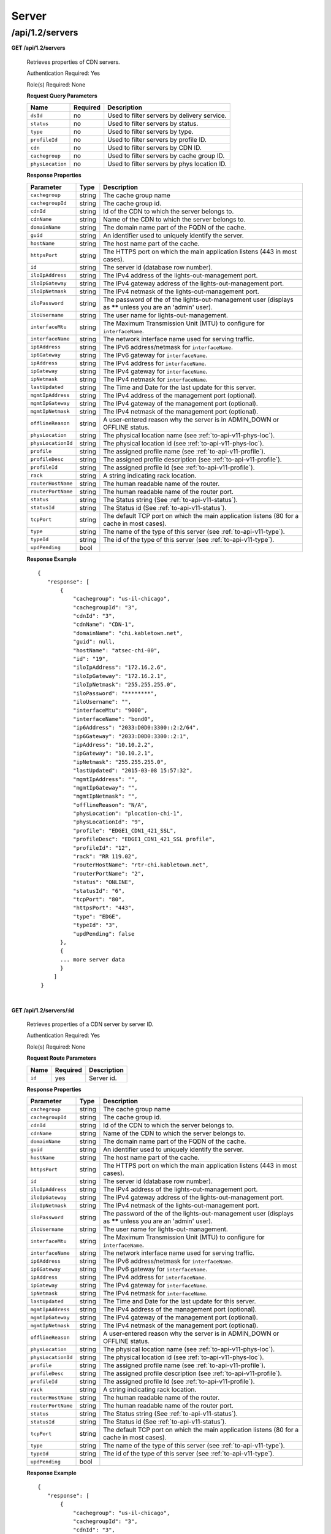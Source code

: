 ..
..
.. Licensed under the Apache License, Version 2.0 (the "License");
.. you may not use this file except in compliance with the License.
.. You may obtain a copy of the License at
..
..     http://www.apache.org/licenses/LICENSE-2.0
..
.. Unless required by applicable law or agreed to in writing, software
.. distributed under the License is distributed on an "AS IS" BASIS,
.. WITHOUT WARRANTIES OR CONDITIONS OF ANY KIND, either express or implied.
.. See the License for the specific language governing permissions and
.. limitations under the License.
..

.. _to-api-v12-server:

Server
======

.. _to-api-v12-servers-route:

/api/1.2/servers
++++++++++++++++

**GET /api/1.2/servers**

  Retrieves properties of CDN servers.

  Authentication Required: Yes

  Role(s) Required: None

  **Request Query Parameters**

  +--------------------+----------+---------------------------------------------+
  |   Name             | Required |                Description                  |
  +====================+==========+=============================================+
  | ``dsId``           | no       | Used to filter servers by delivery service. |
  +--------------------+----------+---------------------------------------------+
  | ``status``         | no       | Used to filter servers by status.           |
  +--------------------+----------+---------------------------------------------+
  | ``type``           | no       | Used to filter servers by type.             |
  +--------------------+----------+---------------------------------------------+
  | ``profileId``      | no       | Used to filter servers by profile ID.       |
  +--------------------+----------+---------------------------------------------+
  | ``cdn``            | no       | Used to filter servers by CDN ID.           |
  +--------------------+----------+---------------------------------------------+
  | ``cachegroup``     | no       | Used to filter servers by cache group ID.   |
  +--------------------+----------+---------------------------------------------+
  | ``physLocation``   | no       | Used to filter servers by phys location ID. |
  +--------------------+----------+---------------------------------------------+

  **Response Properties**

  +--------------------+--------+------------------------------------------------------------------------------------------------------------+
  |     Parameter      |  Type  |                                                Description                                                 |
  +====================+========+============================================================================================================+
  | ``cachegroup``     | string | The cache group name                                                                                       |
  +--------------------+--------+------------------------------------------------------------------------------------------------------------+
  | ``cachegroupId``   | string | The cache group id.                                                                                        |
  +--------------------+--------+------------------------------------------------------------------------------------------------------------+
  | ``cdnId``          | string | Id of the CDN to which the server belongs to.                                                              |
  +--------------------+--------+------------------------------------------------------------------------------------------------------------+
  | ``cdnName``        | string | Name of the CDN to which the server belongs to.                                                            |
  +--------------------+--------+------------------------------------------------------------------------------------------------------------+
  | ``domainName``     | string | The domain name part of the FQDN of the cache.                                                             |
  +--------------------+--------+------------------------------------------------------------------------------------------------------------+
  | ``guid``           | string | An identifier used to uniquely identify the server.                                                        |
  +--------------------+--------+------------------------------------------------------------------------------------------------------------+
  | ``hostName``       | string | The host name part of the cache.                                                                           |
  +--------------------+--------+------------------------------------------------------------------------------------------------------------+
  | ``httpsPort``      | string | The HTTPS port on which the main application listens (443 in most cases).                                  |
  +--------------------+--------+------------------------------------------------------------------------------------------------------------+
  | ``id``             | string | The server id (database row number).                                                                       |
  +--------------------+--------+------------------------------------------------------------------------------------------------------------+
  | ``iloIpAddress``   | string | The IPv4 address of the lights-out-management port.                                                        |
  +--------------------+--------+------------------------------------------------------------------------------------------------------------+
  | ``iloIpGateway``   | string | The IPv4 gateway address of the lights-out-management port.                                                |
  +--------------------+--------+------------------------------------------------------------------------------------------------------------+
  | ``iloIpNetmask``   | string | The IPv4 netmask of the lights-out-management port.                                                        |
  +--------------------+--------+------------------------------------------------------------------------------------------------------------+
  | ``iloPassword``    | string | The password of the of the lights-out-management user (displays as ****** unless you are an 'admin' user). |
  +--------------------+--------+------------------------------------------------------------------------------------------------------------+
  | ``iloUsername``    | string | The user name for lights-out-management.                                                                   |
  +--------------------+--------+------------------------------------------------------------------------------------------------------------+
  | ``interfaceMtu``   | string | The Maximum Transmission Unit (MTU) to configure for ``interfaceName``.                                    |
  +--------------------+--------+------------------------------------------------------------------------------------------------------------+
  | ``interfaceName``  | string | The network interface name used for serving traffic.                                                       |
  +--------------------+--------+------------------------------------------------------------------------------------------------------------+
  | ``ip6Address``     | string | The IPv6 address/netmask for ``interfaceName``.                                                            |
  +--------------------+--------+------------------------------------------------------------------------------------------------------------+
  | ``ip6Gateway``     | string | The IPv6 gateway for ``interfaceName``.                                                                    |
  +--------------------+--------+------------------------------------------------------------------------------------------------------------+
  | ``ipAddress``      | string | The IPv4 address for ``interfaceName``.                                                                    |
  +--------------------+--------+------------------------------------------------------------------------------------------------------------+
  | ``ipGateway``      | string | The IPv4 gateway for ``interfaceName``.                                                                    |
  +--------------------+--------+------------------------------------------------------------------------------------------------------------+
  | ``ipNetmask``      | string | The IPv4 netmask for ``interfaceName``.                                                                    |
  +--------------------+--------+------------------------------------------------------------------------------------------------------------+
  | ``lastUpdated``    | string | The Time and Date for the last update for this server.                                                     |
  +--------------------+--------+------------------------------------------------------------------------------------------------------------+
  | ``mgmtIpAddress``  | string | The IPv4 address of the management port (optional).                                                        |
  +--------------------+--------+------------------------------------------------------------------------------------------------------------+
  | ``mgmtIpGateway``  | string | The IPv4 gateway of the management port (optional).                                                        |
  +--------------------+--------+------------------------------------------------------------------------------------------------------------+
  | ``mgmtIpNetmask``  | string | The IPv4 netmask of the management port (optional).                                                        |
  +--------------------+--------+------------------------------------------------------------------------------------------------------------+
  | ``offlineReason``  | string | A user-entered reason why the server is in ADMIN_DOWN or OFFLINE status.                                   |
  +--------------------+--------+------------------------------------------------------------------------------------------------------------+
  | ``physLocation``   | string | The physical location name (see :ref:`to-api-v11-phys-loc`).                                               |
  +--------------------+--------+------------------------------------------------------------------------------------------------------------+
  | ``physLocationId`` | string | The physical location id (see :ref:`to-api-v11-phys-loc`).                                                 |
  +--------------------+--------+------------------------------------------------------------------------------------------------------------+
  | ``profile``        | string | The assigned profile name (see :ref:`to-api-v11-profile`).                                                 |
  +--------------------+--------+------------------------------------------------------------------------------------------------------------+
  | ``profileDesc``    | string | The assigned profile description (see :ref:`to-api-v11-profile`).                                          |
  +--------------------+--------+------------------------------------------------------------------------------------------------------------+
  | ``profileId``      | string | The assigned profile Id (see :ref:`to-api-v11-profile`).                                                   |
  +--------------------+--------+------------------------------------------------------------------------------------------------------------+
  | ``rack``           | string | A string indicating rack location.                                                                         |
  +--------------------+--------+------------------------------------------------------------------------------------------------------------+
  | ``routerHostName`` | string | The human readable name of the router.                                                                     |
  +--------------------+--------+------------------------------------------------------------------------------------------------------------+
  | ``routerPortName`` | string | The human readable name of the router port.                                                                |
  +--------------------+--------+------------------------------------------------------------------------------------------------------------+
  | ``status``         | string | The Status string (See :ref:`to-api-v11-status`).                                                          |
  +--------------------+--------+------------------------------------------------------------------------------------------------------------+
  | ``statusId``       | string | The Status id (See :ref:`to-api-v11-status`).                                                              |
  +--------------------+--------+------------------------------------------------------------------------------------------------------------+
  | ``tcpPort``        | string | The default TCP port on which the main application listens (80 for a cache in most cases).                 |
  +--------------------+--------+------------------------------------------------------------------------------------------------------------+
  | ``type``           | string | The name of the type of this server (see :ref:`to-api-v11-type`).                                          |
  +--------------------+--------+------------------------------------------------------------------------------------------------------------+
  | ``typeId``         | string | The id of the type of this server (see :ref:`to-api-v11-type`).                                            |
  +--------------------+--------+------------------------------------------------------------------------------------------------------------+
  | ``updPending``     |  bool  |                                                                                                            |
  +--------------------+--------+------------------------------------------------------------------------------------------------------------+

  **Response Example** ::

   {
      "response": [
          {
              "cachegroup": "us-il-chicago",
              "cachegroupId": "3",
              "cdnId": "3",
              "cdnName": "CDN-1",
              "domainName": "chi.kabletown.net",
              "guid": null,
              "hostName": "atsec-chi-00",
              "id": "19",
              "iloIpAddress": "172.16.2.6",
              "iloIpGateway": "172.16.2.1",
              "iloIpNetmask": "255.255.255.0",
              "iloPassword": "********",
              "iloUsername": "",
              "interfaceMtu": "9000",
              "interfaceName": "bond0",
              "ip6Address": "2033:D0D0:3300::2:2/64",
              "ip6Gateway": "2033:D0D0:3300::2:1",
              "ipAddress": "10.10.2.2",
              "ipGateway": "10.10.2.1",
              "ipNetmask": "255.255.255.0",
              "lastUpdated": "2015-03-08 15:57:32",
              "mgmtIpAddress": "",
              "mgmtIpGateway": "",
              "mgmtIpNetmask": "",
              "offlineReason": "N/A",
              "physLocation": "plocation-chi-1",
              "physLocationId": "9",
              "profile": "EDGE1_CDN1_421_SSL",
              "profileDesc": "EDGE1_CDN1_421_SSL profile",
              "profileId": "12",
              "rack": "RR 119.02",
              "routerHostName": "rtr-chi.kabletown.net",
              "routerPortName": "2",
              "status": "ONLINE",
              "statusId": "6",
              "tcpPort": "80",
              "httpsPort": "443",
              "type": "EDGE",
              "typeId": "3",
              "updPending": false
          },
          {
          ... more server data
          }
        ]
    }

|

**GET /api/1.2/servers/:id**

  Retrieves properties of a CDN server by server ID.

  Authentication Required: Yes

  Role(s) Required: None

  **Request Route Parameters**

  +-----------+----------+---------------------------------------------+
  |   Name    | Required |                Description                  |
  +===========+==========+=============================================+
  |   ``id``  |   yes    | Server id.                                  |
  +-----------+----------+---------------------------------------------+

  **Response Properties**

  +--------------------+--------+------------------------------------------------------------------------------------------------------------+
  |     Parameter      |  Type  |                                                Description                                                 |
  +====================+========+============================================================================================================+
  | ``cachegroup``     | string | The cache group name                                                                                       |
  +--------------------+--------+------------------------------------------------------------------------------------------------------------+
  | ``cachegroupId``   | string | The cache group id.                                                                                        |
  +--------------------+--------+------------------------------------------------------------------------------------------------------------+
  | ``cdnId``          | string | Id of the CDN to which the server belongs to.                                                              |
  +--------------------+--------+------------------------------------------------------------------------------------------------------------+
  | ``cdnName``        | string | Name of the CDN to which the server belongs to.                                                            |
  +--------------------+--------+------------------------------------------------------------------------------------------------------------+
  | ``domainName``     | string | The domain name part of the FQDN of the cache.                                                             |
  +--------------------+--------+------------------------------------------------------------------------------------------------------------+
  | ``guid``           | string | An identifier used to uniquely identify the server.                                                        |
  +--------------------+--------+------------------------------------------------------------------------------------------------------------+
  | ``hostName``       | string | The host name part of the cache.                                                                           |
  +--------------------+--------+------------------------------------------------------------------------------------------------------------+
  | ``httpsPort``      | string | The HTTPS port on which the main application listens (443 in most cases).                                  |
  +--------------------+--------+------------------------------------------------------------------------------------------------------------+
  | ``id``             | string | The server id (database row number).                                                                       |
  +--------------------+--------+------------------------------------------------------------------------------------------------------------+
  | ``iloIpAddress``   | string | The IPv4 address of the lights-out-management port.                                                        |
  +--------------------+--------+------------------------------------------------------------------------------------------------------------+
  | ``iloIpGateway``   | string | The IPv4 gateway address of the lights-out-management port.                                                |
  +--------------------+--------+------------------------------------------------------------------------------------------------------------+
  | ``iloIpNetmask``   | string | The IPv4 netmask of the lights-out-management port.                                                        |
  +--------------------+--------+------------------------------------------------------------------------------------------------------------+
  | ``iloPassword``    | string | The password of the of the lights-out-management user (displays as ****** unless you are an 'admin' user). |
  +--------------------+--------+------------------------------------------------------------------------------------------------------------+
  | ``iloUsername``    | string | The user name for lights-out-management.                                                                   |
  +--------------------+--------+------------------------------------------------------------------------------------------------------------+
  | ``interfaceMtu``   | string | The Maximum Transmission Unit (MTU) to configure for ``interfaceName``.                                    |
  +--------------------+--------+------------------------------------------------------------------------------------------------------------+
  | ``interfaceName``  | string | The network interface name used for serving traffic.                                                       |
  +--------------------+--------+------------------------------------------------------------------------------------------------------------+
  | ``ip6Address``     | string | The IPv6 address/netmask for ``interfaceName``.                                                            |
  +--------------------+--------+------------------------------------------------------------------------------------------------------------+
  | ``ip6Gateway``     | string | The IPv6 gateway for ``interfaceName``.                                                                    |
  +--------------------+--------+------------------------------------------------------------------------------------------------------------+
  | ``ipAddress``      | string | The IPv4 address for ``interfaceName``.                                                                    |
  +--------------------+--------+------------------------------------------------------------------------------------------------------------+
  | ``ipGateway``      | string | The IPv4 gateway for ``interfaceName``.                                                                    |
  +--------------------+--------+------------------------------------------------------------------------------------------------------------+
  | ``ipNetmask``      | string | The IPv4 netmask for ``interfaceName``.                                                                    |
  +--------------------+--------+------------------------------------------------------------------------------------------------------------+
  | ``lastUpdated``    | string | The Time and Date for the last update for this server.                                                     |
  +--------------------+--------+------------------------------------------------------------------------------------------------------------+
  | ``mgmtIpAddress``  | string | The IPv4 address of the management port (optional).                                                        |
  +--------------------+--------+------------------------------------------------------------------------------------------------------------+
  | ``mgmtIpGateway``  | string | The IPv4 gateway of the management port (optional).                                                        |
  +--------------------+--------+------------------------------------------------------------------------------------------------------------+
  | ``mgmtIpNetmask``  | string | The IPv4 netmask of the management port (optional).                                                        |
  +--------------------+--------+------------------------------------------------------------------------------------------------------------+
  | ``offlineReason``  | string | A user-entered reason why the server is in ADMIN_DOWN or OFFLINE status.                                   |
  +--------------------+--------+------------------------------------------------------------------------------------------------------------+
  | ``physLocation``   | string | The physical location name (see :ref:`to-api-v11-phys-loc`).                                               |
  +--------------------+--------+------------------------------------------------------------------------------------------------------------+
  | ``physLocationId`` | string | The physical location id (see :ref:`to-api-v11-phys-loc`).                                                 |
  +--------------------+--------+------------------------------------------------------------------------------------------------------------+
  | ``profile``        | string | The assigned profile name (see :ref:`to-api-v11-profile`).                                                 |
  +--------------------+--------+------------------------------------------------------------------------------------------------------------+
  | ``profileDesc``    | string | The assigned profile description (see :ref:`to-api-v11-profile`).                                          |
  +--------------------+--------+------------------------------------------------------------------------------------------------------------+
  | ``profileId``      | string | The assigned profile Id (see :ref:`to-api-v11-profile`).                                                   |
  +--------------------+--------+------------------------------------------------------------------------------------------------------------+
  | ``rack``           | string | A string indicating rack location.                                                                         |
  +--------------------+--------+------------------------------------------------------------------------------------------------------------+
  | ``routerHostName`` | string | The human readable name of the router.                                                                     |
  +--------------------+--------+------------------------------------------------------------------------------------------------------------+
  | ``routerPortName`` | string | The human readable name of the router port.                                                                |
  +--------------------+--------+------------------------------------------------------------------------------------------------------------+
  | ``status``         | string | The Status string (See :ref:`to-api-v11-status`).                                                          |
  +--------------------+--------+------------------------------------------------------------------------------------------------------------+
  | ``statusId``       | string | The Status id (See :ref:`to-api-v11-status`).                                                              |
  +--------------------+--------+------------------------------------------------------------------------------------------------------------+
  | ``tcpPort``        | string | The default TCP port on which the main application listens (80 for a cache in most cases).                 |
  +--------------------+--------+------------------------------------------------------------------------------------------------------------+
  | ``type``           | string | The name of the type of this server (see :ref:`to-api-v11-type`).                                          |
  +--------------------+--------+------------------------------------------------------------------------------------------------------------+
  | ``typeId``         | string | The id of the type of this server (see :ref:`to-api-v11-type`).                                            |
  +--------------------+--------+------------------------------------------------------------------------------------------------------------+
  | ``updPending``     |  bool  |                                                                                                            |
  +--------------------+--------+------------------------------------------------------------------------------------------------------------+

  **Response Example** ::

   {
      "response": [
          {
              "cachegroup": "us-il-chicago",
              "cachegroupId": "3",
              "cdnId": "3",
              "cdnName": "CDN-1",
              "domainName": "chi.kabletown.net",
              "guid": null,
              "hostName": "atsec-chi-00",
              "id": "19",
              "iloIpAddress": "172.16.2.6",
              "iloIpGateway": "172.16.2.1",
              "iloIpNetmask": "255.255.255.0",
              "iloPassword": "********",
              "iloUsername": "",
              "interfaceMtu": "9000",
              "interfaceName": "bond0",
              "ip6Address": "2033:D0D0:3300::2:2/64",
              "ip6Gateway": "2033:D0D0:3300::2:1",
              "ipAddress": "10.10.2.2",
              "ipGateway": "10.10.2.1",
              "ipNetmask": "255.255.255.0",
              "lastUpdated": "2015-03-08 15:57:32",
              "mgmtIpAddress": "",
              "mgmtIpGateway": "",
              "mgmtIpNetmask": "",
              "offlineReason": "N/A",
              "physLocation": "plocation-chi-1",
              "physLocationId": "9",
              "profile": "EDGE1_CDN1_421_SSL",
              "profileDesc": "EDGE1_CDN1_421_SSL profile",
              "profileId": "12",
              "rack": "RR 119.02",
              "routerHostName": "rtr-chi.kabletown.net",
              "routerPortName": "2",
              "status": "ONLINE",
              "statusId": "6",
              "tcpPort": "80",
              "httpsPort": "443",
              "type": "EDGE",
              "typeId": "3",
              "updPending": false
          }
        ]
    }

|


**GET /api/1.2/servers/:id/deliveryservices**

  Retrieves all delivery services assigned to the server. See also `Using Traffic Ops - Delivery Service <http://trafficcontrol.apache.org/docs/latest/admin/traffic_ops_using.html#delivery-service>`_.

  Authentication Required: Yes

  Role(s) Required: None

  **Request Route Parameters**

  +-----------------+----------+---------------------------------------------------+
  | Name            | Required | Description                                       |
  +=================+==========+===================================================+
  | ``id``          | yes      | Server ID.                                        |
  +-----------------+----------+---------------------------------------------------+

  **Response Properties**

  +--------------------------+--------+--------------------------------------------------------------------------------------------------------------------------------------+
  |        Parameter         |  Type  |                                                             Description                                                              |
  +==========================+========+======================================================================================================================================+
  | ``active``               |  bool  | true if active, false if inactive.                                                                                                   |
  +--------------------------+--------+--------------------------------------------------------------------------------------------------------------------------------------+
  | ``cacheurl``             | string | Cache URL rule to apply to this delivery service.                                                                                    |
  +--------------------------+--------+--------------------------------------------------------------------------------------------------------------------------------------+
  | ``ccrDnsTtl``            | string | The TTL of the DNS response for A or AAAA queries requesting the IP address of the tr. host.                                         |
  +--------------------------+--------+--------------------------------------------------------------------------------------------------------------------------------------+
  | ``cdnId``                | string | Id of the CDN to which the delivery service belongs to.                                                                              |
  +--------------------------+--------+--------------------------------------------------------------------------------------------------------------------------------------+
  | ``cdnName``              | string | Name of the CDN to which the delivery service belongs to.                                                                            |
  +--------------------------+--------+--------------------------------------------------------------------------------------------------------------------------------------+
  | ``checkPath``            | string | The path portion of the URL to check this deliveryservice for health.                                                                |
  +--------------------------+--------+--------------------------------------------------------------------------------------------------------------------------------------+
  | ``deepCachingType``      | string | When to do Deep Caching for this Delivery Service:                                                                                   |
  |                          |        |                                                                                                                                      |
  |                          |        | - NEVER (default)                                                                                                                    |
  |                          |        | - ALWAYS                                                                                                                             |
  +--------------------------+--------+--------------------------------------------------------------------------------------------------------------------------------------+
  | ``displayName``          | string | The display name of the delivery service.                                                                                            |
  +--------------------------+--------+--------------------------------------------------------------------------------------------------------------------------------------+
  | ``dnsBypassIp``          | string | The IPv4 IP to use for bypass on a DNS deliveryservice  - bypass starts when serving more than the                                   |
  |                          |        | globalMaxMbps traffic on this deliveryservice.                                                                                       |
  +--------------------------+--------+--------------------------------------------------------------------------------------------------------------------------------------+
  | ``dnsBypassIp6``         | string | The IPv6 IP to use for bypass on a DNS deliveryservice - bypass starts when serving more than the                                    |
  |                          |        | globalMaxMbps traffic on this deliveryservice.                                                                                       |
  +--------------------------+--------+--------------------------------------------------------------------------------------------------------------------------------------+
  | ``dnsBypassTtl``         | string | The TTL of the DNS bypass response.                                                                                                  |
  +--------------------------+--------+--------------------------------------------------------------------------------------------------------------------------------------+
  | ``dscp``                 | string | The Differentiated Services Code Point (DSCP) with which to mark downstream (EDGE ->  customer) traffic.                             |
  +--------------------------+--------+--------------------------------------------------------------------------------------------------------------------------------------+
  | ``edgeHeaderRewrite``    | string | The EDGE header rewrite actions to perform.                                                                                          |
  +--------------------------+--------+--------------------------------------------------------------------------------------------------------------------------------------+
  | ``geoLimitRedirectUrl``  | string |                                                                                                                                      |
  +--------------------------+--------+--------------------------------------------------------------------------------------------------------------------------------------+
  | ``geoLimit``             | string | - 0: None - no limitations                                                                                                           |
  |                          |        | - 1: Only route on CZF file hit                                                                                                      |
  |                          |        | - 2: Only route on CZF hit or when from USA                                                                                          |
  |                          |        |                                                                                                                                      |
  |                          |        | Note that this does not prevent access to content or makes content secure; it just prevents                                          |
  |                          |        | routing to the content by Traffic Router.                                                                                            |
  +--------------------------+--------+--------------------------------------------------------------------------------------------------------------------------------------+
  | ``geoLimitCountries``    | string |                                                                                                                                      |
  +--------------------------+--------+--------------------------------------------------------------------------------------------------------------------------------------+
  | ``geoProvider``          | string |                                                                                                                                      |
  +--------------------------+--------+--------------------------------------------------------------------------------------------------------------------------------------+
  | ``globalMaxMbps``        | string | The maximum global bandwidth allowed on this deliveryservice. If exceeded, the traffic routes to the                                 |
  |                          |        | dnsByPassIp* for DNS deliveryservices and to the httpBypassFqdn for HTTP deliveryservices.                                           |
  +--------------------------+--------+--------------------------------------------------------------------------------------------------------------------------------------+
  | ``globalMaxTps``         | string | The maximum global transactions per second allowed on this deliveryservice. When this is exceeded                                    |
  |                          |        | traffic will be sent to the dnsByPassIp* for DNS deliveryservices and to the httpBypassFqdn for                                      |
  |                          |        | HTTP deliveryservices                                                                                                                |
  +--------------------------+--------+--------------------------------------------------------------------------------------------------------------------------------------+
  | ``httpBypassFqdn``       | string | The HTTP destination to use for bypass on an HTTP deliveryservice - bypass starts when serving more than the                         |
  |                          |        | globalMaxMbps traffic on this deliveryservice.                                                                                       |
  +--------------------------+--------+--------------------------------------------------------------------------------------------------------------------------------------+
  | ``id``                   | string | The deliveryservice id (database row number).                                                                                        |
  +--------------------------+--------+--------------------------------------------------------------------------------------------------------------------------------------+
  | ``infoUrl``              | string | Use this to add a URL that points to more information about that deliveryservice.                                                    |
  +--------------------------+--------+--------------------------------------------------------------------------------------------------------------------------------------+
  | ``initialDispersion``    | string |                                                                                                                                      |
  +--------------------------+--------+--------------------------------------------------------------------------------------------------------------------------------------+
  | ``ipv6RoutingEnabled``   |  bool  | false: send IPv4 address of Traffic Router to client on HTTP type del.                                                               |
  +--------------------------+--------+--------------------------------------------------------------------------------------------------------------------------------------+
  | ``lastUpdated``          | string |                                                                                                                                      |
  +--------------------------+--------+--------------------------------------------------------------------------------------------------------------------------------------+
  | ``logsEnabled``          |  bool  |                                                                                                                                      |
  +--------------------------+--------+--------------------------------------------------------------------------------------------------------------------------------------+
  | ``longDesc``             | string | Description field 1.                                                                                                                 |
  +--------------------------+--------+--------------------------------------------------------------------------------------------------------------------------------------+
  | ``longDesc1``            | string | Description field 2.                                                                                                                 |
  +--------------------------+--------+--------------------------------------------------------------------------------------------------------------------------------------+
  | ``longDesc2``            | string | Description field 2.                                                                                                                 |
  +--------------------------+--------+--------------------------------------------------------------------------------------------------------------------------------------+
  | ``>>type``               | string | The type of MatchList (one of :ref:to-api-v11-types use_in_table='regex').                                                           |
  +--------------------------+--------+--------------------------------------------------------------------------------------------------------------------------------------+
  | ``>>setNumber``          | string | The set Number of the matchList.                                                                                                     |
  +--------------------------+--------+--------------------------------------------------------------------------------------------------------------------------------------+
  | ``>>pattern``            | string | The regexp for the matchList.                                                                                                        |
  +--------------------------+--------+--------------------------------------------------------------------------------------------------------------------------------------+
  | ``maxDnsAnswers``        | string | The maximum number of IPs to put in a A/AAAA response for a DNS deliveryservice (0 means all                                         |
  |                          |        | available).                                                                                                                          |
  +--------------------------+--------+--------------------------------------------------------------------------------------------------------------------------------------+
  | ``midHeaderRewrite``     | string | The MID header rewrite actions to perform.                                                                                           |
  +--------------------------+--------+--------------------------------------------------------------------------------------------------------------------------------------+
  | ``missLat``              | string | The latitude to use when the client cannot be found in the CZF or the Geo lookup.                                                    |
  +--------------------------+--------+--------------------------------------------------------------------------------------------------------------------------------------+
  | ``missLong``             | string | The longitude to use when the client cannot be found in the CZF or the Geo lookup.                                                   |
  +--------------------------+--------+--------------------------------------------------------------------------------------------------------------------------------------+
  | ``multiSiteOrigin``      |  bool  | Is the Multi Site Origin feature enabled for this delivery service (0=false, 1=true). See :ref:`multi-site-origin`                   |
  +--------------------------+--------+--------------------------------------------------------------------------------------------------------------------------------------+
  | ``multiSiteOriginAlgor`` |  bool  | Is the Multi Site Origin feature enabled for this delivery service (0=false, 1=true). See :ref:`multi-site-origin`                   |
  +--------------------------+--------+--------------------------------------------------------------------------------------------------------------------------------------+
  | ``orgServerFqdn``        | string | The origin server base URL (FQDN when used in this instance, includes the                                                            |
  |                          |        | protocol (http:// or https://) for use in retrieving content from the origin server.                                                 |
  +--------------------------+--------+--------------------------------------------------------------------------------------------------------------------------------------+
  | ``originShield``         | string |                                                                                                                                      |
  +--------------------------+--------+--------------------------------------------------------------------------------------------------------------------------------------+
  | ``profileDescription``   | string | The description of the Traffic Router Profile with which this deliveryservice is associated.                                         |
  +--------------------------+--------+--------------------------------------------------------------------------------------------------------------------------------------+
  | ``profileId``            | string | The id of the Traffic Router Profile with which this deliveryservice is associated.                                                  |
  +--------------------------+--------+--------------------------------------------------------------------------------------------------------------------------------------+
  | ``profileName``          | string | The name of the Traffic Router Profile with which this deliveryservice is associated.                                                |
  +--------------------------+--------+--------------------------------------------------------------------------------------------------------------------------------------+
  | ``protocol``             | string | - 0: serve with http:// at EDGE                                                                                                      |
  |                          |        | - 1: serve with https:// at EDGE                                                                                                     |
  |                          |        | - 2: serve with both http:// and https:// at EDGE                                                                                    |
  +--------------------------+--------+--------------------------------------------------------------------------------------------------------------------------------------+
  | ``qstringIgnore``        | string | - 0: no special query string handling; it is for use in the cache-key and pass up to origin.                                         |
  |                          |        | - 1: ignore query string in cache-key, but pass it up to parent and or origin.                                                       |
  |                          |        | - 2: drop query string at edge, and do not use it in the cache-key.                                                                  |
  +--------------------------+--------+--------------------------------------------------------------------------------------------------------------------------------------+
  | ``rangeRequestHandling`` | string | How to treat range requests:                                                                                                         |
  |                          |        |                                                                                                                                      |
  |                          |        | - 0 Do not cache (ranges requested from files taht are already cached due to a non range request will be a HIT)                      |
  |                          |        | - 1 Use the `background_fetch <https://docs.trafficserver.apache.org/en/latest/reference/plugins/background_fetch.en.html>`_ plugin. |
  |                          |        | - 2 Use the cache_range_requests plugin.                                                                                             |
  +--------------------------+--------+--------------------------------------------------------------------------------------------------------------------------------------+
  | ``regexRemap``           | string | Regex Remap rule to apply to this delivery service at the Edge tier.                                                                 |
  +--------------------------+--------+--------------------------------------------------------------------------------------------------------------------------------------+
  | ``regionalGeoBlocking``  |  bool  | Regex Remap rule to apply to this delivery service at the Edge tier.                                                                 |
  +--------------------------+--------+--------------------------------------------------------------------------------------------------------------------------------------+
  | ``remapText``            | string | Additional raw remap line text.                                                                                                      |
  +--------------------------+--------+--------------------------------------------------------------------------------------------------------------------------------------+
  | ``routingName``          | string | The routing name of this deliveryservice.                                                                                            |
  +--------------------------+--------+--------------------------------------------------------------------------------------------------------------------------------------+
  | ``signed``               |  bool  | - false: token based auth (see :ref:token-based-auth) is not enabled for this deliveryservice.                                       |
  |                          |        | - true: token based auth is enabled for this deliveryservice.                                                                        |
  +--------------------------+--------+--------------------------------------------------------------------------------------------------------------------------------------+
  | ``sslKeyVersion``        | string |                                                                                                                                      |
  +--------------------------+--------+--------------------------------------------------------------------------------------------------------------------------------------+
  | ``tenant``               | string | Owning tenant name                                                                                                                   |
  +--------------------------+--------+--------------------------------------------------------------------------------------------------------------------------------------+
  | ``tenantId``             | int    | Owning tenant ID.                                                                                                                    |
  +--------------------------+--------+--------------------------------------------------------------------------------------------------------------------------------------+
  | ``trRequestHeaders``     | string | List of header keys separated by ``__RETURN__``. Listed headers will be included in TR access log entries under the "rh=" token.     |
  +--------------------------+--------+--------------------------------------------------------------------------------------------------------------------------------------+
  | ``trResponseHeaders``    | string | List of header ``name:value`` pairs separated by ``__RETURN__``. Listed pairs will be included in all TR HTTP responses.             |
  +--------------------------+--------+--------------------------------------------------------------------------------------------------------------------------------------+
  | ``type``                 | string | The type of this deliveryservice (one of :ref:to-api-v11-types use_in_table='deliveryservice').                                      |
  +--------------------------+--------+--------------------------------------------------------------------------------------------------------------------------------------+
  | ``typeId``               | string | The type of this deliveryservice (one of :ref:to-api-v11-types use_in_table='deliveryservice').                                      |
  +--------------------------+--------+--------------------------------------------------------------------------------------------------------------------------------------+
  | ``xmlId``                | string | Unique string that describes this deliveryservice.                                                                                   |
  +--------------------------+--------+--------------------------------------------------------------------------------------------------------------------------------------+

  **Response Example** ::

    {
      "response": [
        {
            "active": true,
            "cacheurl": null,
            "ccrDnsTtl": "3600",
            "cdnId": "2",
            "cdnName": "over-the-top",
            "checkPath": "",
            "deepCachingType": "NEVER",
            "displayName": "My Cool Delivery Service",
            "dnsBypassCname": "",
            "dnsBypassIp": "",
            "dnsBypassIp6": "",
            "dnsBypassTtl": "30",
            "dscp": "40",
            "edgeHeaderRewrite": null,
            "exampleURLs": [
                "http://foo.foo-ds.foo.bar.net"
            ],
            "geoLimit": "0",
            "geoLimitCountries": null,
            "geoLimitRedirectURL": null,
            "geoProvider": "0",
            "globalMaxMbps": null,
            "globalMaxTps": "0",
            "httpBypassFqdn": "",
            "id": "442",
            "infoUrl": "",
            "initialDispersion": "1",
            "ipv6RoutingEnabled": true,
            "lastUpdated": "2016-01-26 08:49:35",
            "logsEnabled": false,
            "longDesc": "",
            "longDesc1": "",
            "longDesc2": "",
            "matchList": [
                {
                    "pattern": ".*\\.foo-ds\\..*",
                    "setNumber": "0",
                    "type": "HOST_REGEXP"
                }
            ],
            "maxDnsAnswers": "0",
            "midHeaderRewrite": null,
            "missLat": "41.881944",
            "missLong": "-87.627778",
            "multiSiteOrigin": false,
            "multiSiteOriginAlgorithm": null,
            "orgServerFqdn": "http://baz.boo.net",
            "originShield": null,
            "profileDescription": "Content Router for over-the-top",
            "profileId": "5",
            "profileName": "ROUTER_TOP",
            "protocol": "0",
            "qstringIgnore": "1",
            "rangeRequestHandling": "0",
            "regexRemap": null,
            "regionalGeoBlocking": false,
            "remapText": null,
            "routingName": "foo",
            "signed": false,
            "sslKeyVersion": "0",
            "tenant": "root",
            "tenantId": 1,
            "trRequestHeaders": null,
            "trResponseHeaders": "Access-Control-Allow-Origin: *",
            "type": "HTTP",
            "typeId": "8",
            "xmlId": "foo-ds"
        }
        { .. },
        { .. }
      ]
    }

|


**GET /api/1.2/servers/totals**

  Retrieves a count of CDN servers by type.

  Authentication Required: Yes

  Role(s) Required: None

  **Response Properties**

  +-----------+--------+------------------------------------------------------------------------+
  | Parameter |  Type  |                             Description                                |
  +===========+========+========================================================================+
  | ``count`` | int    | The number of servers of this type in this instance of Traffic Ops.    |
  +-----------+--------+------------------------------------------------------------------------+
  | ``type``  | string | The name of the type of the server count (see :ref:`to-api-v12-type`). |
  +-----------+--------+------------------------------------------------------------------------+

  **Response Example** ::

    {
      "response": [
        {
          "count": 4,
          "type": "CCR"
        },
        {
          "count": 55,
          "type": "EDGE"
        },
        {
          "type": "MID",
          "count": 18
        },
        {
          "count": 0,
          "type": "INFLUXDB"
        },
        {
          "count": 4,
          "type": "RASCAL"
        }
    }

|

**GET /api/1.2/servers/status**

  Retrieves a count of CDN servers by status.

  Authentication Required: Yes

  Role(s) Required: None

  **Response Properties**

  +-----------------+--------+-----------------------------------------------------------------------------------------------------------------------+
  | Parameter       |  Type  |                             Description                                                                               |
  +=================+========+=======================================================================================================================+
  | ``ONLINE``      | int    | The number of ONLINE servers. Traffic Monitor will not monitor the state of ONLINE servers. True health is unknown.   |
  +-----------------+--------+-----------------------------------------------------------------------------------------------------------------------+
  | ``REPORTED``    | int    | The number of REPORTED servers. Traffic Monitor monitors the state of REPORTED servers and removes them if unhealthy. |
  +-----------------+--------+-----------------------------------------------------------------------------------------------------------------------+
  | ``OFFLINE``     | int    | The number of OFFLINE servers. Used for longer-term maintenance. These servers are excluded from CRConfig.json.       |
  +-----------------+--------+-----------------------------------------------------------------------------------------------------------------------+
  | ``ADMIN_DOWN``  | int    | The number of ADMIN_DOWN servers. Used for short-term maintenance. These servers are included in CRConfig.json.       |
  +-----------------+--------+-----------------------------------------------------------------------------------------------------------------------+
  | ``CCR_IGNORE``  | int    | The number of CCR_IGNORE servers. These servers are excluded from CRConfig.json.                                      |
  +-----------------+--------+-----------------------------------------------------------------------------------------------------------------------+
  | ``PRE_PROD``    | int    | The number of PRE_PROD servers. Used for servers to be deployed. These servers are excluded from CRConfig.json.       |
  +-----------------+--------+-----------------------------------------------------------------------------------------------------------------------+

  **Response Example** ::

    {
      "response":
        {
          "ONLINE": 100,
          "OFFLINE": 23,
          "REPORTED": 45,
          "ADMIN_DOWN": 4,
          "CCR_IGNORE": 1,
          "PRE_PROD": 0,
        }
    }

|


**GET /api/1.2/servers/hostname/:name/details**

  Retrieves the details of a server.

  Authentication Required: Yes

  Role(s) Required: None

  **Request Route Parameters**

  +----------+----------+----------------------------------+
  |   Name   | Required |           Description            |
  +==========+==========+==================================+
  | ``name`` | yes      | The host name part of the cache. |
  +----------+----------+----------------------------------+

  **Response Properties**

  +----------------------+--------+-------------------------------------------------------------------------------------------------------------+
  |      Parameter       |  Type  |                                                 Description                                                 |
  +======================+========+=============================================================================================================+
  | ``cachegroup``       | string | The cache group name .                                                                                      |
  +----------------------+--------+-------------------------------------------------------------------------------------------------------------+
  | ``deliveryservices`` | array  | Array of strings with the delivery service ids assigned (see :ref:`to-api-v12-ds`).                         |
  +----------------------+--------+-------------------------------------------------------------------------------------------------------------+
  | ``domainName``       | string | The domain name part of the FQDN of the cache.                                                              |
  +----------------------+--------+-------------------------------------------------------------------------------------------------------------+
  | ``hardwareInfo``     | hash   | Hwinfo struct (see :ref:`to-api-v12-hwinfo`).                                                               |
  +----------------------+--------+-------------------------------------------------------------------------------------------------------------+
  | ``hostName``         | string | The host name part of the cache.                                                                            |
  +----------------------+--------+-------------------------------------------------------------------------------------------------------------+
  | ``id``               | string | The server id (database row number).                                                                        |
  +----------------------+--------+-------------------------------------------------------------------------------------------------------------+
  | ``iloIpAddress``     | string | The IPv4 address of the lights-out-management port.                                                         |
  +----------------------+--------+-------------------------------------------------------------------------------------------------------------+
  | ``iloIpGateway``     | string | The IPv4 gateway address of the lights-out-management port.                                                 |
  +----------------------+--------+-------------------------------------------------------------------------------------------------------------+
  | ``iloIpNetmask``     | string | The IPv4 netmask of the lights-out-management port.                                                         |
  +----------------------+--------+-------------------------------------------------------------------------------------------------------------+
  | ``iloPassword``      | string | The password of the of the lights-out-management user  (displays as ****** unless you are an 'admin' user). |
  +----------------------+--------+-------------------------------------------------------------------------------------------------------------+
  | ``iloUsername``      | string | The user name for lights-out-management.                                                                    |
  +----------------------+--------+-------------------------------------------------------------------------------------------------------------+
  | ``interfaceMtu``     | string | The Maximum Transmission Unit (MTU) to configure for ``interfaceName``.                                     |
  +----------------------+--------+-------------------------------------------------------------------------------------------------------------+
  | ``interfaceName``    | string | The network interface name used for serving traffic.                                                        |
  +----------------------+--------+-------------------------------------------------------------------------------------------------------------+
  | ``ip6Address``       | string | The IPv6 address/netmask for ``interfaceName``.                                                             |
  +----------------------+--------+-------------------------------------------------------------------------------------------------------------+
  | ``ip6Gateway``       | string | The IPv6 gateway for ``interfaceName``.                                                                     |
  +----------------------+--------+-------------------------------------------------------------------------------------------------------------+
  | ``ipAddress``        | string | The IPv4 address for ``interfaceName``.                                                                     |
  +----------------------+--------+-------------------------------------------------------------------------------------------------------------+
  | ``ipGateway``        | string | The IPv4 gateway for ``interfaceName``.                                                                     |
  +----------------------+--------+-------------------------------------------------------------------------------------------------------------+
  | ``ipNetmask``        | string | The IPv4 netmask for ``interfaceName``.                                                                     |
  +----------------------+--------+-------------------------------------------------------------------------------------------------------------+
  | ``lastUpdated``      | string | The Time/Date of the last update for this server.                                                           |
  +----------------------+--------+-------------------------------------------------------------------------------------------------------------+
  | ``mgmtIpAddress``    | string | The IPv4 address of the management port (optional).                                                         |
  +----------------------+--------+-------------------------------------------------------------------------------------------------------------+
  | ``mgmtIpGateway``    | string | The IPv4 gateway of the management port (optional).                                                         |
  +----------------------+--------+-------------------------------------------------------------------------------------------------------------+
  | ``mgmtIpNetmask``    | string | The IPv4 netmask of the management port (optional).                                                         |
  +----------------------+--------+-------------------------------------------------------------------------------------------------------------+
  | ``physLocation``     | string | The physical location name (see :ref:`to-api-v12-phys-loc`).                                                |
  +----------------------+--------+-------------------------------------------------------------------------------------------------------------+
  | ``profile``          | string | The assigned profile name (see :ref:`to-api-v12-profile`).                                                  |
  +----------------------+--------+-------------------------------------------------------------------------------------------------------------+
  | ``rack``             | string | A string indicating rack location.                                                                          |
  +----------------------+--------+-------------------------------------------------------------------------------------------------------------+
  | ``routerHostName``   | string | The human readable name of the router.                                                                      |
  +----------------------+--------+-------------------------------------------------------------------------------------------------------------+
  | ``routerPortName``   | string | The human readable name of the router port.                                                                 |
  +----------------------+--------+-------------------------------------------------------------------------------------------------------------+
  | ``status``           | string | The Status string (See :ref:`to-api-v12-status`).                                                           |
  +----------------------+--------+-------------------------------------------------------------------------------------------------------------+
  | ``tcpPort``          | string | The default TCP port on which the main application listens (80 for a cache in most cases).                  |
  +----------------------+--------+-------------------------------------------------------------------------------------------------------------+
  | ``httpsPort``        | string | The default HTTPS port on which the main application listens (443 for a cache in most cases).               |
  +----------------------+--------+-------------------------------------------------------------------------------------------------------------+
  | ``type``             | string | The name of the type of this server (see :ref:`to-api-v12-type`).                                           |
  +----------------------+--------+-------------------------------------------------------------------------------------------------------------+
  | ``xmppId``           | string | Deprecated.                                                                                                 |
  +----------------------+--------+-------------------------------------------------------------------------------------------------------------+
  | ``xmppPasswd``       | string | Deprecated.                                                                                                 |
  +----------------------+--------+-------------------------------------------------------------------------------------------------------------+

  **Response Example** ::

    {
      "response": {
        "cachegroup": "us-il-chicago",
        "deliveryservices": [
          "1",
          "2",
          "3",
          "4"
        ],
        "domainName": "chi.kabletown.net",
        "hardwareInfo": {
          "Physical Disk 0:1:3": "D1S2",
          "Physical Disk 0:1:2": "D1S2",
          "Physical Disk 0:1:15": "D1S2",
          "Power Supply.Slot.2": "04.07.15",
          "Physical Disk 0:1:24": "YS08",
          "Physical Disk 0:1:1": "D1S2",
          "Model": "PowerEdge R720xd",
          "Physical Disk 0:1:22": "D1S2",
          "Physical Disk 0:1:18": "D1S2",
          "Enterprise UEFI Diagnostics": "4217A5",
          "Lifecycle Controller": "1.0.8.42",
          "Physical Disk 0:1:8": "D1S2",
          "Manufacturer": "Dell Inc.",
          "Physical Disk 0:1:6": "D1S2",
          "SysMemTotalSize": "196608",
          "PopulatedDIMMSlots": "24",
          "Physical Disk 0:1:20": "D1S2",
          "Intel(R) Ethernet 10G 2P X520 Adapter": "13.5.7",
          "Physical Disk 0:1:14": "D1S2",
          "BACKPLANE FIRMWARE": "1.00",
          "Dell OS Drivers Pack, 7.0.0.29, A00": "7.0.0.29",
          "Integrated Dell Remote Access Controller": "1.57.57",
          "Physical Disk 0:1:5": "D1S2",
          "ServiceTag": "D6XPDV1",
          "PowerState": "2",
          "Physical Disk 0:1:23": "D1S2",
          "Physical Disk 0:1:25": "D903",
          "BIOS": "1.3.6",
          "Physical Disk 0:1:12": "D1S2",
          "System CPLD": "1.0.3",
          "Physical Disk 0:1:4": "D1S2",
          "Physical Disk 0:1:0": "D1S2",
          "Power Supply.Slot.1": "04.07.15",
          "PERC H710P Mini": "21.0.2-0001",
          "PowerCap": "689",
          "Physical Disk 0:1:16": "D1S2",
          "Physical Disk 0:1:10": "D1S2",
          "Physical Disk 0:1:11": "D1S2",
          "Lifecycle Controller 2": "1.0.8.42",
          "BP12G+EXP 0:1": "1.07",
          "Physical Disk 0:1:9": "D1S2",
          "Physical Disk 0:1:17": "D1S2",
          "Broadcom Gigabit Ethernet BCM5720": "7.2.20",
          "Physical Disk 0:1:21": "D1S2",
          "Physical Disk 0:1:13": "D1S2",
          "Physical Disk 0:1:7": "D1S2",
          "Physical Disk 0:1:19": "D1S2"
        },
        "hostName": "atsec-chi-00",
        "id": "19",
        "iloIpAddress": "172.16.2.6",
        "iloIpGateway": "172.16.2.1",
        "iloIpNetmask": "255.255.255.0",
        "iloPassword": "********",
        "iloUsername": "",
        "interfaceMtu": "9000",
        "interfaceName": "bond0",
        "ip6Address": "2033:D0D0:3300::2:2/64",
        "ip6Gateway": "2033:D0D0:3300::2:1",
        "ipAddress": "10.10.2.2",
        "ipGateway": "10.10.2.1",
        "ipNetmask": "255.255.255.0",
        "mgmtIpAddress": "",
        "mgmtIpGateway": "",
        "mgmtIpNetmask": "",
        "physLocation": "plocation-chi-1",
        "profile": "EDGE1_CDN1_421_SSL",
        "rack": "RR 119.02",
        "routerHostName": "rtr-chi.kabletown.net",
        "routerPortName": "2",
        "status": "ONLINE",
        "tcpPort": "80",
        "httpsPort": "443",
        "type": "EDGE",
        "xmppId": "atsec-chi-00-dummyxmpp",
        "xmppPasswd": "X"

      }
    }

|

**POST /api/1.2/servercheck**

  Post a server check result to the serverchecks table.

  Authentication Required: Yes

  Role(s) Required: None

  **Request Route Parameters**

  +----------------------------+----------+-------------+
  |            Name            | Required | Description |
  +============================+==========+=============+
  | ``id``                     | yes      |             |
  +----------------------------+----------+-------------+
  | ``host_name``              | yes      |             |
  +----------------------------+----------+-------------+
  | ``servercheck_short_name`` | yes      |             |
  +----------------------------+----------+-------------+
  | ``value``                  | yes      |             |
  +----------------------------+----------+-------------+

  **Request Example** ::

    {
     "id": "",
     "host_name": "",
     "servercheck_short_name": "",
     "value": ""
    }

|

  **Response Properties**

  +-------------+--------+----------------------------------+
  |  Parameter  |  Type  |           Description            |
  +=============+========+==================================+
  | ``alerts``  | array  | A collection of alert messages.  |
  +-------------+--------+----------------------------------+
  | ``>level``  | string | Success, info, warning or error. |
  +-------------+--------+----------------------------------+
  | ``>text``   | string | Alert message.                   |
  +-------------+--------+----------------------------------+
  | ``version`` | string |                                  |
  +-------------+--------+----------------------------------+

  **Response Example** ::

    Response Example:

    {
      "alerts":
        [
          {
            "level": "success",
            "text": "Server Check was successfully updated."
          }
        ],
    }

|

**POST /api/1.2/servers**

  Allow user to create a server.

  Authentication Required: Yes

  Role(s) Required: admin or oper

  **Request Properties**

  +----------------+----------+-------------------------------------------------------------+
  |      Name      | Required |                  Description                                |
  +================+==========+=============================================================+
  | hostName       | yes      | The host name part of the server.                           |
  +----------------+----------+-------------------------------------------------------------+
  | domainName     | yes      | The domain name part of the FQDN of the cache.              |
  +----------------+----------+-------------------------------------------------------------+
  | cachegroupId   | yes      | Cache Group ID                                              |
  +----------------+----------+-------------------------------------------------------------+
  | interfaceName  | yes      | The interface name (e.g. eth0, p2p1).                       |
  +----------------+----------+-------------------------------------------------------------+
  | ipAddress      | yes      | Must be unique per server profile.                          |
  +----------------+----------+-------------------------------------------------------------+
  | ipNetmask      | yes      | The IPv4 Netmask                                            |
  +----------------+----------+-------------------------------------------------------------+
  | ipGateway      | yes      | The IPv4 Gateway.                                           |
  +----------------+----------+-------------------------------------------------------------+
  | interfaceMtu   | yes      | 1500 or 9000                                                |
  +----------------+----------+-------------------------------------------------------------+
  | physLocationId | yes      | The ID of the Physical Location.                            |
  +----------------+----------+-------------------------------------------------------------+
  | typeId         | yes      | The ID of the Server Type                                   |
  +----------------+----------+-------------------------------------------------------------+
  | profileId      | yes      | Profile ID - Profile's CDN must match server's.             |
  +----------------+----------+-------------------------------------------------------------+
  | cdnId          | yes      | CDN ID the server belongs to                                |
  +----------------+----------+-------------------------------------------------------------+
  | updPending     | yes      | Is there an update pending for this server. (true or false) |
  +----------------+----------+-------------------------------------------------------------+
  | statusId       | yes      | The Status ID of the server.                                |
  +----------------+----------+-------------------------------------------------------------+
  | tcpPort        | no       | Must be a valid TCP port if specified.                      |
  +----------------+----------+-------------------------------------------------------------+
  | httpsPort      | no       | Must be a valid TCP port if specified.                      |
  +----------------+----------+-------------------------------------------------------------+
  | xmppId         | no       |                                                             |
  +----------------+----------+-------------------------------------------------------------+
  | xmppPasswd     | no       |                                                             |
  +----------------+----------+-------------------------------------------------------------+
  | ip6Address     | no       | IPv6 address and prefix. Must be unique per server profile. |
  +----------------+----------+-------------------------------------------------------------+
  | ip6Gateway     | no       | IPv6 Gateway                                                |
  +----------------+----------+-------------------------------------------------------------+
  | rack           | no       | The rack location in the Data Center.                       |
  +----------------+----------+-------------------------------------------------------------+
  | mgmtIpAddress  | no       | The IPv4 management address.                                |
  +----------------+----------+-------------------------------------------------------------+
  | mgmtIpNetmask  | no       | The IPv4 management netmask.                                |
  +----------------+----------+-------------------------------------------------------------+
  | mgmtIpGateway  | no       | The IPv4 management gateway.                                |
  +----------------+----------+-------------------------------------------------------------+
  | iloIpAddress   | no       | The IPv4 ILO address.                                       |
  +----------------+----------+-------------------------------------------------------------+
  | iloIpNetmask   | no       | The IPv4 ILO netmask.                                       |
  +----------------+----------+-------------------------------------------------------------+
  | iloIpGateway   | no       | The IPv4 ILO gateway.                                       |
  +----------------+----------+-------------------------------------------------------------+
  | iloUsername    | no       | The ILO username.                                           |
  +----------------+----------+-------------------------------------------------------------+
  | iloPassword    | no       | The ILO password.                                           |
  +----------------+----------+-------------------------------------------------------------+
  | routerHostName | no       | The hostname of the router the server is connected to.      |
  +----------------+----------+-------------------------------------------------------------+
  | routerPortName | no       | The portname in the router.                                 |
  +----------------+----------+-------------------------------------------------------------+

  **Request Example** ::

    {
        "hostName": "tc1_ats1",
        "domainName": "cdn1.kabletown.test",
        "cachegroupId": 1,
        "cdnId": 1,
        "interfaceName": "eth0",
        "ipAddress": "10.74.27.188",
        "ipNetmask": "255.255.255.0",
        "ipGateway": "10.74.27.1",
        "interfaceMtu": 1500,
        "physLocationId": 1,
        "typeId": 1,
        "profileId": 1,
	"updPending": true,
	"statusId": 1
    }

|

  **Response Properties**

  +----------------+--------+------------------------------------------------+
  |      Name      |  Type  |                  Description                   |
  +================+========+================================================+
  | hostName       | string | The host name part of the server.              |
  +----------------+--------+------------------------------------------------+
  | Name           | string | Description                                    |
  +----------------+--------+------------------------------------------------+
  | domainName     | string | The domain name part of the FQDN of the cache. |
  +----------------+--------+------------------------------------------------+
  | cachegroup     | string | cache group name                               |
  +----------------+--------+------------------------------------------------+
  | interfaceName  | string |                                                |
  +----------------+--------+------------------------------------------------+
  | ipAddress      | string |                                                |
  +----------------+--------+------------------------------------------------+
  | ipNetmask      | string |                                                |
  +----------------+--------+------------------------------------------------+
  | ipGateway      | string |                                                |
  +----------------+--------+------------------------------------------------+
  | interfaceMtu   | string | 1500 or 9000                                   |
  +----------------+--------+------------------------------------------------+
  | physLocation   | string |                                                |
  +----------------+--------+------------------------------------------------+
  | type           | string | server type                                    |
  +----------------+--------+------------------------------------------------+
  | profile        | string |                                                |
  +----------------+--------+------------------------------------------------+
  | cdnName        | string | cdn name the server belongs to                 |
  +----------------+--------+------------------------------------------------+
  | tcpPort        | string |                                                |
  +----------------+--------+------------------------------------------------+
  | httpsPort      | string |                                                |
  +----------------+--------+------------------------------------------------+
  | xmppId         | string |                                                |
  +----------------+--------+------------------------------------------------+
  | xmppPasswd     | string |                                                |
  +----------------+--------+------------------------------------------------+
  | ip6Address     | string |                                                |
  +----------------+--------+------------------------------------------------+
  | ip6Gateway     | string |                                                |
  +----------------+--------+------------------------------------------------+
  | rack           | string |                                                |
  +----------------+--------+------------------------------------------------+
  | mgmtIpAddress  | string |                                                |
  +----------------+--------+------------------------------------------------+
  | mgmtIpNetmask  | string |                                                |
  +----------------+--------+------------------------------------------------+
  | mgmtIpGateway  | string |                                                |
  +----------------+--------+------------------------------------------------+
  | iloIpAddress   | string |                                                |
  +----------------+--------+------------------------------------------------+
  | iloIpNetmask   | string |                                                |
  +----------------+--------+------------------------------------------------+
  | iloIpGateway   | string |                                                |
  +----------------+--------+------------------------------------------------+
  | iloUsername    | string |                                                |
  +----------------+--------+------------------------------------------------+
  | iloPassword    | string |                                                |
  +----------------+--------+------------------------------------------------+
  | routerHostName | string |                                                |
  +----------------+--------+------------------------------------------------+
  | routerPortName | string |                                                |
  +----------------+--------+------------------------------------------------+

  **Response Example** ::

    {
        'response' : {
	    'profileId' : 1,
            'xmppPasswd' : '**********',
            'profile' : 'EDGE1_CDN1_421',
            'iloUsername' : 'username',
	    'statusId' : 1,
            'status' : 'REPORTED',
            'ipAddress' : '10.74.27.188',
            'cdnId' : 1,
            'physLocation' : 'plocation-chi-1',
            'cachegroup' : 'cache_group_edge',
            'interfaceName' : 'eth0',
            'ip6Gateway' : null,
            'iloPassword' : null,
            'id' : 1003,
            'routerPortName' : null,
            'lastUpdated' : '2016-01-25 14:16:16',
            'ipNetmask' : '255.255.255.0',
            'ipGateway' : '10.74.27.1',
            'tcpPort' : 80,
            'httpsPort' : 443,
            'mgmtIpAddress' : null,
            'ip6Address' : null,
            'interfaceMtu' : 1500,
            'iloIpGateway' : null,
            'hostName' : 'tc1_ats1',
            'xmppId' : 'tc1_ats1',
            'rack' : null,
            'mgmtIpNetmask' : null,
            'iloIpAddress' : null,
            'mgmtIpGateway' : null,
            'type' : 'EDGE',
            'domainName' : 'cdn1.kabletown.test',
            'iloIpNetmask' : null,
            'routerHostName' : null,
	    'updPending' : false,
	    'guid' : null,
	    'physLocationId' : 1,
	    'offlineReason' : 'N\/A',
	    'cachegroupId' : 1,
	    'typeId' : 1,
	    'cdnName' : 'cdn1',
	    'profileDesc' : 'The profile description'
        }
    }

|

**PUT /api/1.2/servers/{:id}**

  Allow user to edit server through api.

  Authentication Required: Yes

  Role(s) Required: admin or oper

  **Request Route Parameters**

  +------+----------+-------------------------------+
  | Name | Required | Description                   |
  +======+==========+===============================+
  | id   | yes      | The id of the server to edit. |
  +------+----------+-------------------------------+

  **Request Properties**

  +----------------+----------+-------------------------------------------------+
  |      Name      | Required |                  Description                    |
  +================+==========+=================================================+
  | hostName       | yes      | The host name part of the server.               |
  +----------------+----------+-------------------------------------------------+
  | domainName     | yes      | The domain name part of the FQDN of the cache.  |
  +----------------+----------+-------------------------------------------------+
  | cachegroup     | yes      | cache group name                                |
  +----------------+----------+-------------------------------------------------+
  | interfaceName  | yes      |                                                 |
  +----------------+----------+-------------------------------------------------+
  | ipAddress      | yes      | Must be unique per server profile.              |
  +----------------+----------+-------------------------------------------------+
  | ipNetmask      | yes      |                                                 |
  +----------------+----------+-------------------------------------------------+
  | ipGateway      | yes      |                                                 |
  +----------------+----------+-------------------------------------------------+
  | interfaceMtu   | no       | 1500 or 9000                                    |
  +----------------+----------+-------------------------------------------------+
  | physLocation   | yes      |                                                 |
  +----------------+----------+-------------------------------------------------+
  | type           | yes      | server type                                     |
  +----------------+----------+-------------------------------------------------+
  | profile        | yes      | Profile ID - Profile's CDN must match server's. |
  +----------------+----------+-------------------------------------------------+
  | cdnName        | yes      | cdn name the server belongs to                  |
  +----------------+----------+-------------------------------------------------+
  | tcpPort        | no       |                                                 |
  +----------------+----------+-------------------------------------------------+
  | httpsPort      | no       |                                                 |
  +----------------+----------+-------------------------------------------------+
  | xmppId         | no       |                                                 |
  +----------------+----------+-------------------------------------------------+
  | xmppPasswd     | no       |                                                 |
  +----------------+----------+-------------------------------------------------+
  | ip6Address     | no       | Must be unique per server profile.              |
  +----------------+----------+-------------------------------------------------+
  | ip6Gateway     | no       |                                                 |
  +----------------+----------+-------------------------------------------------+
  | rack           | no       |                                                 |
  +----------------+----------+-------------------------------------------------+
  | mgmtIpAddress  | no       |                                                 |
  +----------------+----------+-------------------------------------------------+
  | mgmtIpNetmask  | no       |                                                 |
  +----------------+----------+-------------------------------------------------+
  | mgmtIpGateway  | no       |                                                 |
  +----------------+----------+-------------------------------------------------+
  | iloIpAddress   | no       |                                                 |
  +----------------+----------+-------------------------------------------------+
  | iloIpNetmask   | no       |                                                 |
  +----------------+----------+-------------------------------------------------+
  | iloIpGateway   | no       |                                                 |
  +----------------+----------+-------------------------------------------------+
  | iloUsername    | no       |                                                 |
  +----------------+----------+-------------------------------------------------+
  | iloPassword    | no       |                                                 |
  +----------------+----------+-------------------------------------------------+
  | routerHostName | no       |                                                 |
  +----------------+----------+-------------------------------------------------+
  | routerPortName | no       |                                                 |
  +----------------+----------+-------------------------------------------------+

  **Request Example** ::

    {
        "hostName": "tc1_ats2",
        "domainName": "my.test.com",
        "cachegroup": "cache_group_edge",
        "cdnName": "cdn_number_1",
        "interfaceName": "eth0",
        "ipAddress": "10.74.27.188",
        "ipNetmask": "255.255.255.0",
        "ipGateway": "10.74.27.1",
        "interfaceMtu": "1500",
        "physLocation": "plocation-chi-1",
        "type": "EDGE",
        "profile": "EDGE1_CDN1_421"
    }

|

  **Response Properties**

  +----------------+--------+------------------------------------------------+
  |      Name      |  Type  |                  Description                   |
  +================+========+================================================+
  | hostName       | string | The host name part of the server.              |
  +----------------+--------+------------------------------------------------+
  | Name           | string | Description                                    |
  +----------------+--------+------------------------------------------------+
  | domainName     | string | The domain name part of the FQDN of the cache. |
  +----------------+--------+------------------------------------------------+
  | cachegroup     | string | cache group name                               |
  +----------------+--------+------------------------------------------------+
  | interfaceName  | string |                                                |
  +----------------+--------+------------------------------------------------+
  | ipAddress      | string |                                                |
  +----------------+--------+------------------------------------------------+
  | ipNetmask      | string |                                                |
  +----------------+--------+------------------------------------------------+
  | ipGateway      | string |                                                |
  +----------------+--------+------------------------------------------------+
  | interfaceMtu   | string | 1500 or 9000                                   |
  +----------------+--------+------------------------------------------------+
  | physLocation   | string |                                                |
  +----------------+--------+------------------------------------------------+
  | type           | string | server type                                    |
  +----------------+--------+------------------------------------------------+
  | profile        | string |                                                |
  +----------------+--------+------------------------------------------------+
  | cdnName        | string | cdn name the server belongs to                 |
  +----------------+--------+------------------------------------------------+
  | tcpPort        | string |                                                |
  +----------------+--------+------------------------------------------------+
  | httpsPort      | string |                                                |
  +----------------+--------+------------------------------------------------+
  | xmppId         | string |                                                |
  +----------------+--------+------------------------------------------------+
  | xmppPasswd     | string |                                                |
  +----------------+--------+------------------------------------------------+
  | ip6Address     | string |                                                |
  +----------------+--------+------------------------------------------------+
  | ip6Gateway     | string |                                                |
  +----------------+--------+------------------------------------------------+
  | rack           | string |                                                |
  +----------------+--------+------------------------------------------------+
  | mgmtIpAddress  | string |                                                |
  +----------------+--------+------------------------------------------------+
  | mgmtIpNetmask  | string |                                                |
  +----------------+--------+------------------------------------------------+
  | mgmtIpGateway  | string |                                                |
  +----------------+--------+------------------------------------------------+
  | iloIpAddress   | string |                                                |
  +----------------+--------+------------------------------------------------+
  | iloIpNetmask   | string |                                                |
  +----------------+--------+------------------------------------------------+
  | iloIpGateway   | string |                                                |
  +----------------+--------+------------------------------------------------+
  | iloUsername    | string |                                                |
  +----------------+--------+------------------------------------------------+
  | iloPassword    | string |                                                |
  +----------------+--------+------------------------------------------------+
  | routerHostName | string |                                                |
  +----------------+--------+------------------------------------------------+
  | routerPortName | string |                                                |
  +----------------+--------+------------------------------------------------+

  **Response Example** ::

    {
        'response' : {
            'xmppPasswd' : '**********',
            'profile' : 'EDGE1_CDN1_421',
            'iloUsername' : null,
            'status' : 'REPORTED',
            'ipAddress' : '10.74.27.188',
            'cdnId' : '1',
            'physLocation' : 'plocation-chi-1',
            'cachegroup' : 'cache_group_edge',
            'interfaceName' : 'eth0',
            'ip6Gateway' : null,
            'iloPassword' : null,
            'id' : '1003',
            'routerPortName' : null,
            'lastUpdated' : '2016-01-25 14:16:16',
            'ipNetmask' : '255.255.255.0',
            'ipGateway' : '10.74.27.1',
            'tcpPort' : '80',
            'httpsPort' : '443',
            'mgmtIpAddress' : null,
            'ip6Address' : null,
            'interfaceMtu' : '1500',
            'iloIpGateway' : null,
            'hostName' : 'tc1_ats2',
            'xmppId' : 'tc1_ats1',
            'rack' : null,
            'mgmtIpNetmask' : null,
            'iloIpAddress' : null,
            'mgmtIpGateway' : null,
            'type' : 'EDGE',
            'domainName' : 'my.test.com',
            'iloIpNetmask' : null,
            'routerHostName' : null
        }
    }

|

**PUT /api/1.2/servers/{:id}/status**

  Updates server status and queues updates on all child caches if server type is EDGE or MID. Also, captures offline reason if status is set to ADMIN_DOWN or OFFLINE and prepends offline reason with the user that initiated the status change.

  Authentication Required: Yes

  Role(s) Required: Admin or Operations

  **Request Route Parameters**

  +------+----------+-------------------------------+
  | Name | Required | Description                   |
  +======+==========+===============================+
  | id   | yes      | The id of the server.         |
  +------+----------+-------------------------------+

  **Request Properties**

  +----------------+----------+-------------------------------------------------+
  |      Name      | Required |                  Description                    |
  +================+==========+=================================================+
  | status         | yes      | Status ID or name.                              |
  +----------------+----------+-------------------------------------------------+
  | offlineReason  | yes|no   | Required if status is ADMIN_DOWN or OFFLINE.    |
  +----------------+----------+-------------------------------------------------+

  **Request Example** ::

    {
        "status": "ADMIN_DOWN",
        "offlineReason": "Bad drives"
    }

|

  **Response Properties**

  +-------------+--------+----------------------------------+
  |  Parameter  |  Type  |           Description            |
  +=============+========+==================================+
  | ``alerts``  | array  | A collection of alert messages.  |
  +-------------+--------+----------------------------------+
  | ``>level``  | string | Success, info, warning or error. |
  +-------------+--------+----------------------------------+
  | ``>text``   | string | Alert message.                   |
  +-------------+--------+----------------------------------+

  **Response Example** ::

    {
          "alerts": [
                    {
                            "level": "success",
                            "text": "Updated status [ ADMIN_DOWN ] for foo.bar.net [ user23: bad drives ] and queued updates on all child caches"
                    }
            ],
    }

|

**DELETE /api/1.2/servers/{:id}**

  Allow user to delete server through api.

  Authentication Required: Yes

  Role(s) Required: admin or oper

  **Request Route Parameters**

  +------+----------+---------------------------------+
  | Name | Required | Description                     |
  +======+==========+=================================+
  | id   | yes      | The id of the server to delete. |
  +------+----------+---------------------------------+

  **Response Properties**

  +-------------+--------+----------------------------------+
  |  Parameter  |  Type  |           Description            |
  +=============+========+==================================+
  | ``alerts``  | array  | A collection of alert messages.  |
  +-------------+--------+----------------------------------+
  | ``>level``  | string | Success, info, warning or error. |
  +-------------+--------+----------------------------------+
  | ``>text``   | string | Alert message.                   |
  +-------------+--------+----------------------------------+
  | ``version`` | string |                                  |
  +-------------+--------+----------------------------------+

  **Response Example** ::

    {
          "alerts": [
                    {
                            "level": "success",
                            "text": "Server was deleted."
                    }
            ],
    }

|

**POST /api/1.2/servers/{:id}/queue_update**

  Queue or dequeue updates for a specific server.

  Authentication Required: Yes

  Role(s) Required: admin or oper

  **Request Route Parameters**

  +-----------+----------+------------------+
  | Name      | Required | Description      |
  +===========+==========+==================+
  | id        | yes      | the server id.   |
  +-----------+----------+------------------+

  **Request Properties**

  +--------------+---------+-----------------------------------------------+
  | Name         | Type    | Description                                   |
  +==============+=========+===============================================+
  | action       | string  | queue or dequeue                              |
  +--------------+---------+-----------------------------------------------+

  **Response Properties**

  +--------------+---------+-----------------------------------------------+
  | Name         | Type    | Description                                   |
  +==============+=========+===============================================+
  | action       | string  | The action processed, queue or dequeue.       |
  +--------------+---------+-----------------------------------------------+
  | serverId     | integer | server id                                     |
  +--------------+---------+-----------------------------------------------+

  **Response Example** ::

    {
      "response": {
          "serverId": "1",
          "action": "queue"
      }
    }

|

